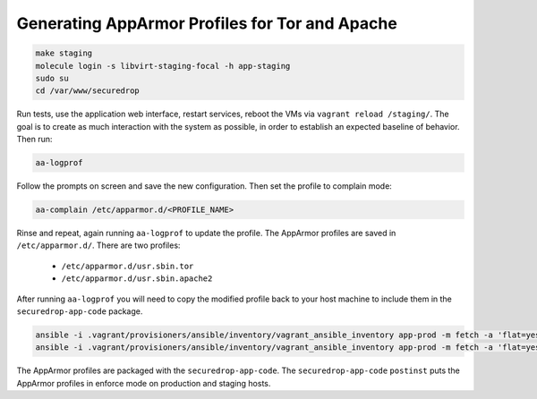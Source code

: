 Generating AppArmor Profiles for Tor and Apache
===============================================

.. code:: sh

    make staging
    molecule login -s libvirt-staging-focal -h app-staging
    sudo su
    cd /var/www/securedrop

Run tests, use the application web interface, restart services,
reboot the VMs via ``vagrant reload /staging/``. The goal is to
create as much interaction with the system as possible, in order
to establish an expected baseline of behavior. Then run:

.. code::

    aa-logprof

Follow the prompts on screen and save the new configuration.
Then set the profile to complain mode:

.. code::

    aa-complain /etc/apparmor.d/<PROFILE_NAME>

Rinse and repeat, again running ``aa-logprof`` to update the profile.
The AppArmor profiles are saved in ``/etc/apparmor.d/``. There are two
profiles:

    -  ``/etc/apparmor.d/usr.sbin.tor``
    -  ``/etc/apparmor.d/usr.sbin.apache2``

After running ``aa-logprof`` you will need to copy the modified profile back to
your host machine to include them in the ``securedrop-app-code`` package.

.. code:: sh

   ansible -i .vagrant/provisioners/ansible/inventory/vagrant_ansible_inventory app-prod -m fetch -a 'flat=yes dest=install_files/ansible-base/ src=/etc/apparmor.d/usr.sbin.apache2'
   ansible -i .vagrant/provisioners/ansible/inventory/vagrant_ansible_inventory app-prod -m fetch -a 'flat=yes dest=install_files/ansible-base/ src=/etc/apparmor.d/usr.sbin.tor'

The AppArmor profiles are packaged with the ``securedrop-app-code``.
The ``securedrop-app-code`` ``postinst`` puts the AppArmor profiles in enforce mode
on production and staging hosts.
